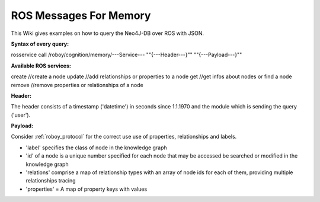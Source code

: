 .. _initial_experience:

ROS Messages For Memory
================================

This Wiki gives examples on how to query the Neo4J-DB over ROS with JSON.


**Syntax of every query:**

rosservice call /roboy/cognition/memory/---Service--- "\"{---Header---}\"" "\"{---Payload---}\""


**Available ROS services:**

create           //create a node
update           //add relationships or properties to a node
get              //get infos about nodes or find a node
remove           //remove properties or relationships of a node


**Header:**

The header consists of a timestamp ('datetime') in seconds since 1.1.1970 and the module which is sending the query ('user').

**Payload:**

Consider :ref:`roboy_protocol` for the correct use use of properties, relationships and labels.

- 'label' specifies the class of node in the knowledge graph
- 'id' of a node is a unique number specified for each node that may be accessed be searched or modified in the knowledge graph
- 'relations' comprise a map of relationship types with an array of node ids for each of them, providing multiple relationships tracing
- 'properties' = A map of property keys with values
